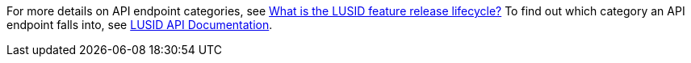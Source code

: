 For more details on API endpoint categories, see https://support.lusid.com/knowledgebase/article/KA-01786/en-us[What is the LUSID feature release lifecycle?^]
To find out which category an API endpoint falls into, see https://www.lusid.com/api/swagger/index.html[LUSID API Documentation^].